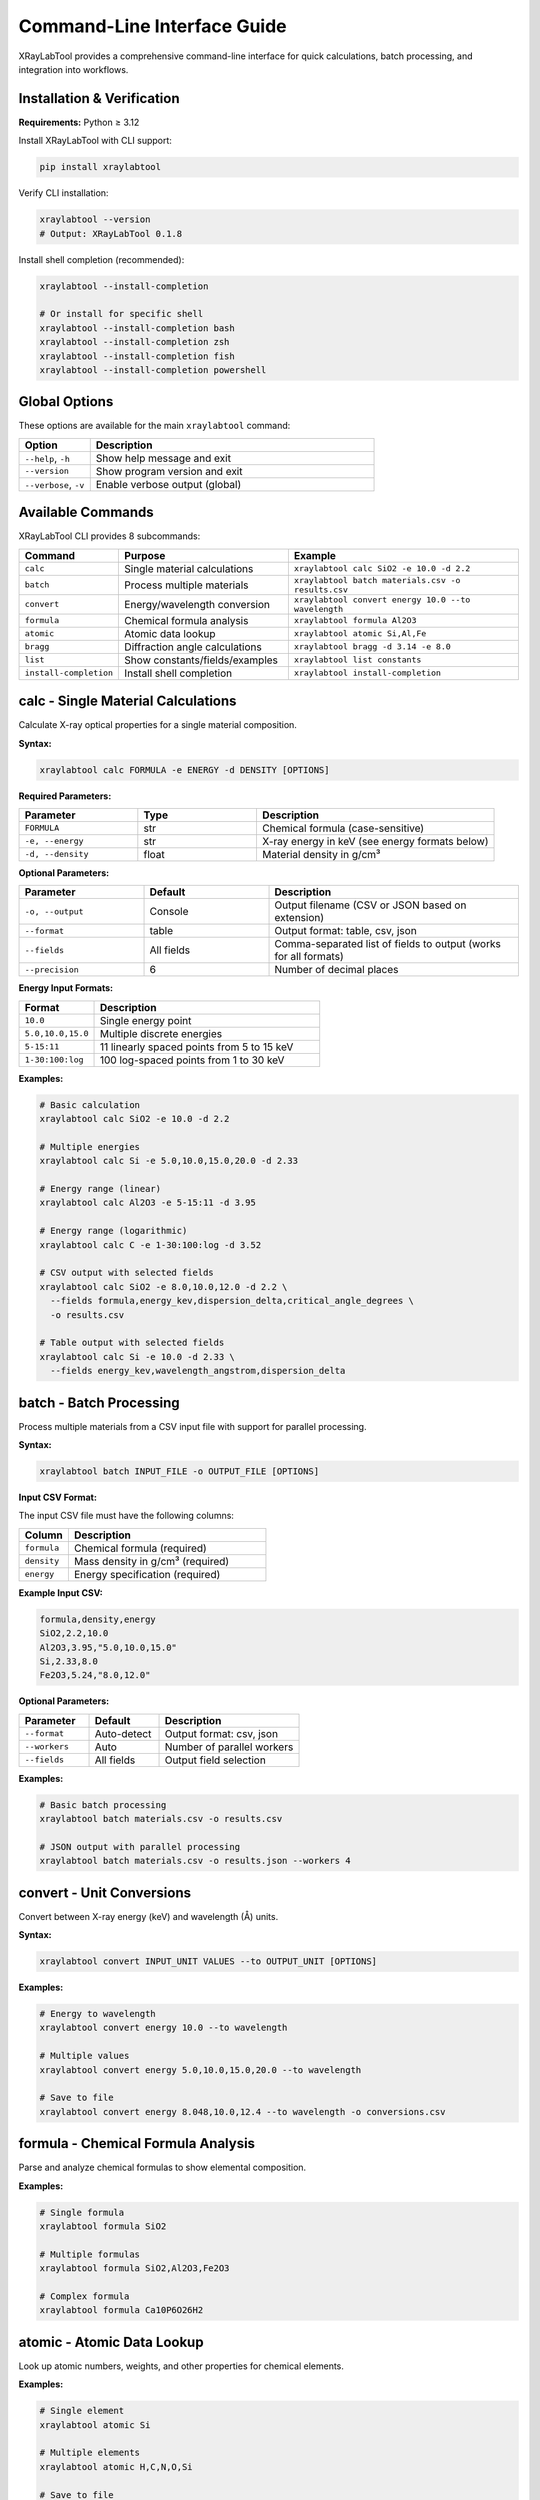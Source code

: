 Command-Line Interface Guide
=============================

XRayLabTool provides a comprehensive command-line interface for quick calculations, batch processing, and integration into workflows.

Installation & Verification
----------------------------

**Requirements:** Python ≥ 3.12

Install XRayLabTool with CLI support:

.. code-block:: bash

   pip install xraylabtool

Verify CLI installation:

.. code-block:: bash

   xraylabtool --version
   # Output: XRayLabTool 0.1.8

Install shell completion (recommended):

.. code-block:: bash

   xraylabtool --install-completion

   # Or install for specific shell
   xraylabtool --install-completion bash
   xraylabtool --install-completion zsh
   xraylabtool --install-completion fish
   xraylabtool --install-completion powershell

Global Options
--------------

These options are available for the main ``xraylabtool`` command:

.. list-table::
   :widths: 20 80
   :header-rows: 1

   * - Option
     - Description
   * - ``--help``, ``-h``
     - Show help message and exit
   * - ``--version``
     - Show program version and exit
   * - ``--verbose``, ``-v``
     - Enable verbose output (global)

Available Commands
------------------

XRayLabTool CLI provides 8 subcommands:

.. list-table::
   :widths: 15 35 50
   :header-rows: 1

   * - Command
     - Purpose
     - Example
   * - ``calc``
     - Single material calculations
     - ``xraylabtool calc SiO2 -e 10.0 -d 2.2``
   * - ``batch``
     - Process multiple materials
     - ``xraylabtool batch materials.csv -o results.csv``
   * - ``convert``
     - Energy/wavelength conversion
     - ``xraylabtool convert energy 10.0 --to wavelength``
   * - ``formula``
     - Chemical formula analysis
     - ``xraylabtool formula Al2O3``
   * - ``atomic``
     - Atomic data lookup
     - ``xraylabtool atomic Si,Al,Fe``
   * - ``bragg``
     - Diffraction angle calculations
     - ``xraylabtool bragg -d 3.14 -e 8.0``
   * - ``list``
     - Show constants/fields/examples
     - ``xraylabtool list constants``
   * - ``install-completion``
     - Install shell completion
     - ``xraylabtool install-completion``

calc - Single Material Calculations
------------------------------------

Calculate X-ray optical properties for a single material composition.

**Syntax:**

.. code-block:: bash

   xraylabtool calc FORMULA -e ENERGY -d DENSITY [OPTIONS]

**Required Parameters:**

.. list-table::
   :widths: 25 25 50
   :header-rows: 1

   * - Parameter
     - Type
     - Description
   * - ``FORMULA``
     - str
     - Chemical formula (case-sensitive)
   * - ``-e, --energy``
     - str
     - X-ray energy in keV (see energy formats below)
   * - ``-d, --density``
     - float
     - Material density in g/cm³

**Optional Parameters:**

.. list-table::
   :widths: 25 25 50
   :header-rows: 1

   * - Parameter
     - Default
     - Description
   * - ``-o, --output``
     - Console
     - Output filename (CSV or JSON based on extension)
   * - ``--format``
     - table
     - Output format: table, csv, json
   * - ``--fields``
     - All fields
     - Comma-separated list of fields to output (works for all formats)
   * - ``--precision``
     - 6
     - Number of decimal places

**Energy Input Formats:**

.. list-table::
   :widths: 25 75
   :header-rows: 1

   * - Format
     - Description
   * - ``10.0``
     - Single energy point
   * - ``5.0,10.0,15.0``
     - Multiple discrete energies
   * - ``5-15:11``
     - 11 linearly spaced points from 5 to 15 keV
   * - ``1-30:100:log``
     - 100 log-spaced points from 1 to 30 keV

**Examples:**

.. code-block:: bash

   # Basic calculation
   xraylabtool calc SiO2 -e 10.0 -d 2.2

   # Multiple energies
   xraylabtool calc Si -e 5.0,10.0,15.0,20.0 -d 2.33

   # Energy range (linear)
   xraylabtool calc Al2O3 -e 5-15:11 -d 3.95

   # Energy range (logarithmic)
   xraylabtool calc C -e 1-30:100:log -d 3.52

   # CSV output with selected fields
   xraylabtool calc SiO2 -e 8.0,10.0,12.0 -d 2.2 \
     --fields formula,energy_kev,dispersion_delta,critical_angle_degrees \
     -o results.csv

   # Table output with selected fields
   xraylabtool calc Si -e 10.0 -d 2.33 \
     --fields energy_kev,wavelength_angstrom,dispersion_delta

batch - Batch Processing
------------------------

Process multiple materials from a CSV input file with support for parallel processing.

**Syntax:**

.. code-block:: bash

   xraylabtool batch INPUT_FILE -o OUTPUT_FILE [OPTIONS]

**Input CSV Format:**

The input CSV file must have the following columns:

.. list-table::
   :widths: 20 80
   :header-rows: 1

   * - Column
     - Description
   * - ``formula``
     - Chemical formula (required)
   * - ``density``
     - Mass density in g/cm³ (required)
   * - ``energy``
     - Energy specification (required)

**Example Input CSV:**

.. code-block:: text

   formula,density,energy
   SiO2,2.2,10.0
   Al2O3,3.95,"5.0,10.0,15.0"
   Si,2.33,8.0
   Fe2O3,5.24,"8.0,12.0"

**Optional Parameters:**

.. list-table::
   :widths: 25 25 50
   :header-rows: 1

   * - Parameter
     - Default
     - Description
   * - ``--format``
     - Auto-detect
     - Output format: csv, json
   * - ``--workers``
     - Auto
     - Number of parallel workers
   * - ``--fields``
     - All fields
     - Output field selection

**Examples:**

.. code-block:: bash

   # Basic batch processing
   xraylabtool batch materials.csv -o results.csv

   # JSON output with parallel processing
   xraylabtool batch materials.csv -o results.json --workers 4

convert - Unit Conversions
--------------------------

Convert between X-ray energy (keV) and wavelength (Å) units.

**Syntax:**

.. code-block:: bash

   xraylabtool convert INPUT_UNIT VALUES --to OUTPUT_UNIT [OPTIONS]

**Examples:**

.. code-block:: bash

   # Energy to wavelength
   xraylabtool convert energy 10.0 --to wavelength

   # Multiple values
   xraylabtool convert energy 5.0,10.0,15.0,20.0 --to wavelength

   # Save to file
   xraylabtool convert energy 8.048,10.0,12.4 --to wavelength -o conversions.csv

formula - Chemical Formula Analysis
-----------------------------------

Parse and analyze chemical formulas to show elemental composition.

**Examples:**

.. code-block:: bash

   # Single formula
   xraylabtool formula SiO2

   # Multiple formulas
   xraylabtool formula SiO2,Al2O3,Fe2O3

   # Complex formula
   xraylabtool formula Ca10P6O26H2

atomic - Atomic Data Lookup
---------------------------

Look up atomic numbers, weights, and other properties for chemical elements.

**Examples:**

.. code-block:: bash

   # Single element
   xraylabtool atomic Si

   # Multiple elements
   xraylabtool atomic H,C,N,O,Si

   # Save to file
   xraylabtool atomic Si,Al,Fe -o atomic_data.csv

bragg - Diffraction Angle Calculations
--------------------------------------

Calculate Bragg diffraction angles using Bragg's law: nλ = 2d sin(θ).

**Syntax:**

.. code-block:: bash

   xraylabtool bragg -d DSPACING (-w WAVELENGTH | -e ENERGY) [OPTIONS]

**Examples:**

.. code-block:: bash

   # Single calculation with wavelength
   xraylabtool bragg -d 3.14 -w 1.54

   # Single calculation with energy
   xraylabtool bragg -d 3.14 -e 8.0

   # Multiple d-spacings
   xraylabtool bragg -d 3.14,2.45,1.92 -e 8.048

   # Higher order diffraction
   xraylabtool bragg -d 3.14 -w 1.54 --order 2

list - Reference Information
----------------------------

Display reference information including physical constants, available output fields, and usage examples.

**Examples:**

.. code-block:: bash

   # Physical constants
   xraylabtool list constants

   # Available output fields
   xraylabtool list fields

   # Usage examples
   xraylabtool list examples

install-completion - Shell Completion Setup
--------------------------------------------

Install and manage shell completion functionality for enhanced command-line productivity.

**Purpose:**
   Enable intelligent tab completion for xraylabtool commands, parameters, and values.

**Syntax:**

.. code-block:: bash

   xraylabtool install-completion [OPTIONS]

**Optional Parameters:**

.. list-table::
   :widths: 25 75
   :header-rows: 1

   * - Parameter
     - Description
   * - ``--user`` (default)
     - Install completion for current user only
   * - ``--system``
     - Install completion system-wide (requires sudo)
   * - ``--test``
     - Test if completion is working
   * - ``--uninstall``
     - Remove existing completion installation

**Examples:**

.. code-block:: bash

   # Install completion for current user (recommended)
   xraylabtool install-completion

   # Install system-wide (requires sudo privileges)
   xraylabtool install-completion --system

   # Test if completion is working
   xraylabtool install-completion --test

   # Remove completion
   xraylabtool install-completion --uninstall

**Shell Completion Features:**

Once installed, you get intelligent completion for:

- **Commands**: ``xraylabtool <TAB>`` shows all available commands
- **Parameters**: ``xraylabtool calc SiO2 -<TAB>`` shows all calc options
- **Values**: ``xraylabtool calc <TAB>`` suggests common formulas (SiO2, Al2O3, etc.)
- **Formats**: ``xraylabtool calc SiO2 --format <TAB>`` shows: table, csv, json
- **Files**: Automatic file completion for input/output files

**Supported Shells:**
   - **Bash**: Full completion support with context-aware suggestions
   - **Zsh**: Compatible through bash completion compatibility mode
   - **Fish**: Native Fish completion script with intelligent suggestions
   - **PowerShell**: Native PowerShell module with cross-platform support (Windows PowerShell 5.1+ and PowerShell Core 7+)

**Installation Notes:**
   - **Bash/Zsh**: Creates ``~/.bash_completion.d/xraylabtool`` and adds sourcing to shell config
   - **Fish**: Installs completion script to ``~/.config/fish/completions/xraylabtool.fish``
   - **PowerShell**: Creates PowerShell module at ``~/.local/share/powershell/Modules/XRayLabTool`` (Unix) or ``Documents/WindowsPowerShell/Modules/XRayLabTool`` (Windows)
   - **Cross-platform**: Works on Windows, macOS, and Linux
   - Restart your shell after installation for completion to take effect

Output Formats
--------------

XRayLabTool CLI supports three output formats:

**Table Format (Default):**
   Human-readable console output with aligned columns and clear headers.
   Supports field filtering with ``--fields`` parameter.

**CSV Format:**
   Comma-separated values suitable for spreadsheets and data analysis.

   - Use ``--format csv`` or output file with ``.csv`` extension
   - Headers in first row, one row per energy point

**JSON Format:**
   Structured data format ideal for programmatic processing.

   - Use ``--format json`` or output file with ``.json`` extension
   - Nested structure with arrays for energy-dependent properties

Common Use Cases
----------------

**Single Material Analysis:**

.. code-block:: bash

   # Silicon at Cu Kα energy
   xraylabtool calc Si -e 8.048 -d 2.33

   # Quartz across energy range
   xraylabtool calc SiO2 -e 5-20:50 -d 2.2 -o quartz_sweep.csv

**Material Comparison:**

.. code-block:: bash

   # Create batch file for comparison
   cat > comparison.csv << EOF
   formula,density,energy
   SiO2,2.2,10.0
   Si,2.33,10.0
   Al2O3,3.95,10.0
   Fe2O3,5.24,10.0
   EOF

   xraylabtool batch comparison.csv -o material_comparison.csv

**Energy Scan Analysis:**

.. code-block:: bash

   # Log-spaced energy sweep for absorption edge analysis
   xraylabtool calc Fe -e 7-9:100:log -d 7.87 -o iron_edge.csv

   # Linear sweep around specific energy
   xraylabtool calc Si -e 8-8.1:101 -d 2.33 -o silicon_fine.csv

Performance Tips
----------------

1. **Energy Range Selection**
   - Use logarithmic spacing for wide energy ranges
   - Use linear spacing for fine scans around specific features
   - Limit points to what you actually need for analysis

2. **Batch Processing**
   - Use ``--workers`` parameter for large datasets
   - Process similar materials together for cache efficiency

3. **File Formats**
   - Use CSV for spreadsheet analysis
   - Use JSON for programmatic processing
   - Use table format for quick visual inspection

Getting Help
------------

For command-specific help, use:

.. code-block:: bash

   xraylabtool <command> --help

For comprehensive CLI documentation with detailed examples and use cases, see the main CLI reference guide.
